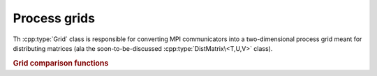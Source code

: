 Process grids
=============

Th :cpp:type:`Grid` class is responsible for converting MPI communicators into 
a two-dimensional process grid meant for distributing matrices (ala the 
soon-to-be-discussed :cpp:type:`DistMatrix\<T,U,V>` class).

.. cpp:type:: class Grid

   .. cpp:function:: Grid( mpi::Comm comm=mpi::COMM_WORLD, GridOrder order=COLUMN_MAJOR )

      Construct a process grid over the specified communicator and let Elemental
      decide the process grid dimensions. If no communicator is specified, 
      mpi::COMM_WORLD is used. The processes in the chosen communicator are
      arranged into a two-dimensional grid in a column-major order by default
      but a row-major ordering can also be specified.

   .. cpp:function:: Grid( mpi::Comm comm, int height, GridOrder order=COLUMN_MAJOR )

      Construct a process grid over the specified communicator with the 
      given height. Note that the size of the communicator must be divisible
      by `height`. The processes in the chosen communicator are
      arranged into a two-dimensional grid in a column-major order by default
      but a row-major ordering can also be specified.

   .. rubric:: Simple interface (simpler version of distribution-based interface)

   .. cpp:function:: int Row() const

      Return the index of the row of the process grid that this process lies in.

   .. cpp:function:: int Col() const

      Return the index of the column of the process grid that this process lies
      in.

   .. cpp:function:: int Rank() const

      Return our process's rank in the grid: in the case that the 
      processes in the grid were arranged with a column-major ordering,
      this is :cpp:func:`VCRank`, otherwise, it is :cpp:func:`VRRank`.

   .. cpp:function:: int Height() const

      Return the height of the process grid.

   .. cpp:function:: int Width() const

      Return the width of the process grid.

   .. cpp:function:: int Size() const

      Return the number of active processes in the process grid. This number 
      is equal to ``Height()`` :math:`\times` ``Width()``.

   .. cpp:function:: GridOrder Order() const

      Returns whether the processes were ordered in a ``COLUMN_MAJOR`` or
      ``ROW_MAJOR`` manner in order to form the process grid.

   .. cpp:function:: mpi::Comm ColComm() const

      Return the communicator for this process's column of the process grid.

   .. cpp:function:: mpi::Comm RowComm() const

      Return the communicator for this process's row of the process grid.

   .. cpp:function:: mpi::Comm Comm() const

      Return the communicator for the process grid: in the case that the 
      processes in the grid were arranged with a column-major ordering,
      this is :cpp:func:`VCComm`, otherwise, it is :cpp:func:`VRComm`.

   .. rubric:: Distribution-based interface

   .. cpp:function:: int MCRank() const

      Return our process's rank in the ``MC`` (Matrix Column) communicator. This 
      corresponds to our row in the process grid.

   .. cpp:function:: int MRRank() const
     
      Return our process's rank in the ``MR`` (Matrix Row) communicator. This
      corresponds to our column in the process grid.

   .. cpp:function:: int VCRank() const

      Return our process's rank in the ``VC`` (Vector Column) communicator. This
      corresponds to our rank in a column-major ordering of the process grid.

   .. cpp:function:: int VRRank() const

      Return our process's rank in the ``VR`` (Vector Row) communicator. This 
      corresponds to our rank in a row-major ordering of the process grid.

   .. cpp:function:: int MCSize() const

      Return the size of the ``MC`` (Matrix Column) communicator, which is 
      equivalent to the height of the process grid.

   .. cpp:function:: int MRSize() const

      Return the size of the ``MR`` (Matrix Row) communicator, which is 
      equivalent to the width of the process grid.

   .. cpp:function:: int VCSize() const

      Return the size of the ``VC`` (Vector Column) communicator, which is
      equivalent to the size of the process grid.

   .. cpp:function:: int VRSize() const

      Return the size of the ``VR`` (Vector Row) communicator, which is 
      equivalent to the size of the process grid.

   .. cpp:function:: mpi::Comm MCComm() const

      Return the ``MC`` (Matrix Column) communicator. This consists of the set
      of processes within our column of the grid (ordered top-to-bottom).

   .. cpp:function:: mpi::Comm MRComm() const

      Return the ``MR`` (Matrix Row) communicator. This consists of the set of
      processes within our row of the grid (ordered left-to-right).

   .. cpp:function:: mpi::Comm VCComm() const

      Return the ``VC`` (Vector Column) communicator. This consists of the entire
      set of processes in the grid, but ordered in a column-major fashion.

   .. cpp:function:: mpi::Comm VRComm() const

      Return the ``VR`` (Vector Row) communicator. This consists of the entire 
      set of processes in the grid, but ordered in a row-major fashion.

   .. rubric:: Advanced routines

   .. cpp:function:: Grid( mpi::Comm viewingComm, mpi::Group owningGroup, int height, GridOrder order=COLUMN_MAJOR )

      Construct a process grid where only a subset of the participating 
      processes should actively participate in the process grid. In particular,
      `viewingComm` should consist of the set of all processes constructing 
      this ``Grid`` instance, and `owningGroup` should define a subset of the
      processes in `viewingComm`. The height of the process grid is set to the
      specified value and either a column-major or row-major ordering of the
      participating processes is used to form the grid.
      Most users should not call this routine, as this type of grid is only 
      supported for a few ``DistMatrix`` types.
      Note that the size of `owningGroup` must be divisible by `height`.

   .. cpp:function:: int GCD() const

      Return the greatest common denominator of the height and width of the 
      process grid.

   .. cpp:function:: int LCM() const

      Return the lowest common multiple of the height and width of the process
      grid.

   .. cpp:function:: bool InGrid() const

      Return whether or not our process is actively participating in the process
      grid.

   .. cpp:function:: int OwningRank() const

      Return our process's rank within the set of processes that are actively
      participating in the grid.

   .. cpp:function:: int ViewingRank() const

      Return our process's rank within the entire set of processes that 
      constructed this grid.

   .. cpp:function:: int VCToViewingMap() const

      Map the given column-major grid rank to the rank in the (potentially)
      larger set of processes which constructed the grid.

   .. cpp:function:: mpi::Group OwningGroup() const

      Return the group of processes which is actively participating in the 
      grid.

   .. cpp:function:: mpi::Comm OwningComm() const

      Return the communicator for the set of processes actively participating
      in the grid. Note that this can only be valid if the calling process
      is an active member of the grid!

   .. cpp:function:: mpi::Comm ViewingComm() const

      Return the communicator for the entire set of processes which constructed
      the grid.

   .. cpp:function:: int DiagPath() const

      Return our unique diagonal index in an tesselation of the process grid.

   .. cpp:function:: int DiagPath( int vectorColRank ) const

      Return the unique diagonal index of the process with the given 
      column-major vector rank in an tesselation of the process grid.

   .. cpp:function:: int DiagPathRank() const

      Return our process's rank out of the set of processes lying in our 
      diagonal of the tesselation of the process grid.

   .. cpp:function:: int DiagPathRank( int vectorColRank ) const

      Return the rank of the given process out of the set of processes in its
      diagonal of the tesselation of the process grid.

.. rubric:: Grid comparison functions

.. cpp:function:: bool operator==( const Grid& A, const Grid& B )

   Returns whether or not !A! and !B! are the same process grid.

.. cpp:function:: bool operator!=( const Grid& A, const Grid& B )

   Returns whether or not !A! and !B! are different process grids.
